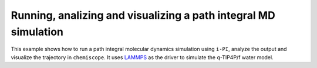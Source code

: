 Running, analizing and visualizing a path integral MD simulation
================================================================

This example shows how to run a path integral molecular dynamics 
simulation using ``i-PI``, analyze the output and visualize the 
trajectory in ``chemiscope``. It uses `LAMMPS <http://lammps.org>`_
as the driver to simulate the q-TIP4P/f water model. 
